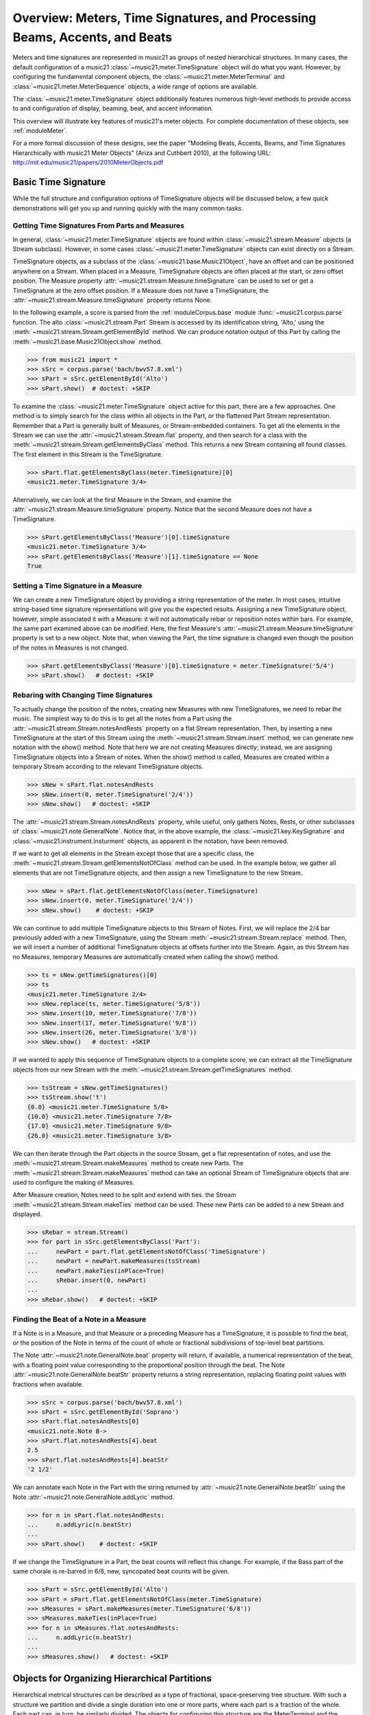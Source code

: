 .. _overviewMeters:


Overview: Meters, Time Signatures, and Processing Beams, Accents, and Beats
===========================================================================

Meters and time signatures are represented in music21 as groups of nested hierarchical structures. In many cases, the default configuration of a music21 :class:`~music21.meter.TimeSignature` object will do what you want. However, by configuring the fundamental component objects, the :class:`~music21.meter.MeterTerminal` and :class:`~music21.meter.MeterSequence` objects, a wide range of options are available.

The :class:`~music21.meter.TimeSignature` object additionally features numerous high-level methods to provide access to and configuration of display, beaming, beat, and accent information.

This overview will illustrate key features of music21's meter objects. For complete documentation of these objects, see :ref:`moduleMeter`. 

For a more formal discussion of these designs, see the paper "Modeling Beats, Accents, Beams, and Time Signatures Hierarchically with music21 Meter Objects" (Ariza and Cuthbert 2010), at the following URL: http://mit.edu/music21/papers/2010MeterObjects.pdf





Basic Time Signature 
-------------------------------------------------------

While the full structure and configuration options of TimeSignature objects will be discussed below, a few quick demonstrations will get you up and running quickly with the many common tasks.


Getting Time Signatures From Parts and Measures
~~~~~~~~~~~~~~~~~~~~~~~~~~~~~~~~~~~~~~~~~~~~~~~~~~~~

In general, :class:`~music21.meter.TimeSignature` objects are found within :class:`~music21.stream.Measure` objects (a Stream subclass). However, in some cases :class:`~music21.meter.TimeSignature` objects can exist directly on a Stream. 

TimeSignature objects, as a subclass of the :class:`~music21.base.Music21Object`, have an offset and can be positioned anywhere on a Stream. When placed in a Measure, TimeSignature objects are often placed at the start, or zero offset position. The Measure property :attr:`~music21.stream.Measure.timeSignature` can be used to set or get a TimeSignature at the zero offset position. If a Measure does not have a TimeSignature, the :attr:`~music21.stream.Measure.timeSignature` property returns None.

In the following example, a score is parsed from the :ref:`moduleCorpus.base` module :func:`~music21.corpus.parse` function. The alto :class:`~music21.stream.Part` Stream is accessed by its identification string, 'Alto,' using the :meth:`~music21.stream.Stream.getElementById` method. We can produce notation output of this Part by calling the :meth:`~music21.base.Music21Object.show` method.

.. bwv57.8.xml 3/4
.. bwv127.5.xml : good eight note runs

>>> from music21 import *
>>> sSrc = corpus.parse('bach/bwv57.8.xml')
>>> sPart = sSrc.getElementById('Alto')
>>> sPart.show()  # doctest: +SKIP


.. image:: images/overviewMeters-09.*
    :width: 600


To examine the :class:`~music21.meter.TimeSignature` object active for this part, there are a few approaches. One method is to simply search for the class within all objects in the Part, or the flattened Part Stream representation. Remember that a Part is generally built of Measures, or Stream-embedded containers. To get all the elements in the Stream we can use the :attr:`~music21.stream.Stream.flat` property, and then search for a class with the :meth:`~music21.stream.Stream.getElementsByClass` method. This returns a new Stream containing all found classes. The first element in this Stream is the TimeSignature. 

>>> sPart.flat.getElementsByClass(meter.TimeSignature)[0]
<music21.meter.TimeSignature 3/4>

Alternatively, we can look at the first Measure in the Stream, and examine the :attr:`~music21.stream.Measure.timeSignature` property. Notice that the second Measure does not have a TimeSignature. 

>>> sPart.getElementsByClass('Measure')[0].timeSignature
<music21.meter.TimeSignature 3/4>
>>> sPart.getElementsByClass('Measure')[1].timeSignature == None
True



Setting a Time Signature in a Measure
~~~~~~~~~~~~~~~~~~~~~~~~~~~~~~~~~~~~~~~~~~~~~~~~~

We can create a new TimeSignature object by providing a string representation of the meter. In most cases, intuitive string-based time signature representations will give you the expected results. Assigning a new TimeSignature object, however, simple associated it with a Measure: it will not automatically rebar or reposition notes within bars. For example, the same part examined above can be modified. Here, the first Measure's :attr:`~music21.stream.Measure.timeSignature` property is set to a new object. Note that, when viewing the Part, the time signature is changed even though the position of the notes in Measures is not changed.

>>> sPart.getElementsByClass('Measure')[0].timeSignature = meter.TimeSignature('5/4')
>>> sPart.show()   # doctest: +SKIP


.. image:: images/overviewMeters-10.*
    :width: 600




Rebaring with Changing Time Signatures 
~~~~~~~~~~~~~~~~~~~~~~~~~~~~~~~~~~~~~~~~~~~~~~~~~

To actually change the position of the notes, creating new Measures with new TimeSignatures, we need to rebar the music. The simplest way to do this is to get all the notes from a Part using the :attr:`~music21.stream.Stream.notesAndRests` property on a flat Stream representation. Then, by inserting a new TimeSignature at the start of this Stream using the :meth:`~music21.stream.Stream.insert` method, we can generate new notation with the show() method. Note that here we are not creating Measures directly; instead, we are assigning TimeSignature objects into a Stream of notes. When the show() method is called, Measures are created within a temporary Stream according to the relevant TimeSignature objects.

>>> sNew = sPart.flat.notesAndRests
>>> sNew.insert(0, meter.TimeSignature('2/4'))
>>> sNew.show()   # doctest: +SKIP

.. image:: images/overviewMeters-11.*
    :width: 600

The :attr:`~music21.stream.Stream.notesAndRests` property, while useful, only gathers Notes, Rests, or other subclasses of :class:`~music21.note.GeneralNote`. Notice that, in the above example, the :class:`~music21.key.KeySignature` and :class:`~music21.instrument.Insturment` objects, as apparent in the notation, have been removed.  

If we want to get all elements in the Stream except those that are a specific class, the :meth:`~music21.stream.Stream.getElementsNotOfClass` method can be used. In the example below, we gather all elements that are not TimeSignature objects, and then assign a new TimeSignature to the new Stream.

>>> sNew = sPart.flat.getElementsNotOfClass(meter.TimeSignature)
>>> sNew.insert(0, meter.TimeSignature('2/4'))
>>> sNew.show()    # doctest: +SKIP

.. image:: images/overviewMeters-16.*
    :width: 600

We can continue to add multiple TimeSignature objects to this Stream of Notes. First, we will replace the 2/4 bar previously added with a new TimeSignature, using the Stream :meth:`~music21.stream.Stream.replace` method. Then, we will insert a number of additional TimeSignature objects at offsets further into the Stream. Again, as this Stream has no Measures, temporary Measures are automatically created when calling the show() method.

>>> ts = sNew.getTimeSignatures()[0]
>>> ts
<music21.meter.TimeSignature 2/4>
>>> sNew.replace(ts, meter.TimeSignature('5/8'))
>>> sNew.insert(10, meter.TimeSignature('7/8'))
>>> sNew.insert(17, meter.TimeSignature('9/8'))
>>> sNew.insert(26, meter.TimeSignature('3/8'))
>>> sNew.show()   # doctest: +SKIP

.. image:: images/overviewMeters-12.*
    :width: 600

If we wanted to apply this sequence of TimeSignature objects to a complete score, we can extract all the TimeSignature objects from our new Stream with the :meth:`~music21.stream.Stream.getTimeSignatures` method.

>>> tsStream = sNew.getTimeSignatures()
>>> tsStream.show('t')
{0.0} <music21.meter.TimeSignature 5/8>
{10.0} <music21.meter.TimeSignature 7/8>
{17.0} <music21.meter.TimeSignature 9/8>
{26.0} <music21.meter.TimeSignature 3/8>

We can then iterate through the Part objects in the source Stream, get a flat representation of notes, and use the :meth:`~music21.stream.Stream.makeMeasures` method to create new Parts. The :meth:`~music21.stream.Stream.makeMeasures` method can take an optional Stream of TimeSignature objects that are used to configure the making of Measures. 

After Measure creation, Notes need to be split and extend with ties. the Stream :meth:`~music21.stream.Stream.makeTies` method can be used. These new Parts can be added to a new Stream and displayed. 

>>> sRebar = stream.Stream()
>>> for part in sSrc.getElementsByClass('Part'):
...     newPart = part.flat.getElementsNotOfClass('TimeSignature')
...     newPart = newPart.makeMeasures(tsStream)
...     newPart.makeTies(inPlace=True)
...     sRebar.insert(0, newPart)
... 
>>> sRebar.show()   # doctest: +SKIP

.. image:: images/overviewMeters-13.*
    :width: 600


Finding the Beat of a Note in a Measure
~~~~~~~~~~~~~~~~~~~~~~~~~~~~~~~~~~~~~~~~~~~~~~~

If a Note is in a Measure, and that Measure or a preceding Measure has a TimeSignature, it is possible to find the beat, or the position of the Note in terms of the count of whole or fractional subdivisions of top-level beat partitions.

The Note :attr:`~music21.note.GeneralNote.beat` property will return, if available, a numerical representation of the beat, with a floating point value corresponding to the proportional position through the beat. The Note :attr:`~music21.note.GeneralNote.beatStr` property returns a string representation, replacing floating point values with fractions when available. 

>>> sSrc = corpus.parse('bach/bwv57.8.xml')
>>> sPart = sSrc.getElementById('Soprano')
>>> sPart.flat.notesAndRests[0]
<music21.note.Note B->
>>> sPart.flat.notesAndRests[4].beat
2.5
>>> sPart.flat.notesAndRests[4].beatStr
'2 1/2'

We can annotate each Note in the Part with the string returned by :attr:`~music21.note.GeneralNote.beatStr` using the Note :attr:`~music21.note.GeneralNote.addLyric` method. 

>>> for n in sPart.flat.notesAndRests:
...     n.addLyric(n.beatStr)
... 
>>> sPart.show()    # doctest: +SKIP

.. image:: images/overviewMeters-14.*
    :width: 600

If we change the TimeSignature in a Part, the beat counts will reflect this change. For example, if the Bass part of the same chorale is re-barred in 6/8, new, syncopated beat counts will be given.

>>> sPart = sSrc.getElementById('Alto')
>>> sPart = sPart.flat.getElementsNotOfClass(meter.TimeSignature)
>>> sMeasures = sPart.makeMeasures(meter.TimeSignature('6/8'))
>>> sMeasures.makeTies(inPlace=True)
>>> for n in sMeasures.flat.notesAndRests:
...     n.addLyric(n.beatStr)
... 
>>> sMeasures.show()   # doctest: +SKIP

.. image:: images/overviewMeters-15.*
    :width: 600


Objects for Organizing Hierarchical Partitions
-----------------------------------------------

Hierarchical metrical structures can be described as a type of fractional, space-preserving tree structure. With such a structure we partition and divide a single duration into one or more parts, where each part is a fraction of the whole. Each part can, in turn, be similarly divided. The objects for configuring this structure are the MeterTerminal and the MeterSequence objects.

MeterTerminal and the MeterSequence objects are for advanced configuration. For basic data access about common meters, see the discussion of TimeSignature, below. 


Creating and Editing MeterTerminal Objects
~~~~~~~~~~~~~~~~~~~~~~~~~~~~~~~~~~~~~~~~~~~

A MeterTerminal is a node of the metrical tree structure, defined as a duration expressed as a fraction of a whole note. Thus, 1/4 is 1 quarter length (QL) duration; 3/8 is 1.5 QL; 3/16 is 0.75 QL. For this model, denominators are limited to *n* = 2 :superscript:`x`, for *x* between 1 and 7 (e.g. 1/1 to 1/128).

MeterTerminals can additionally store a weight, or a numerical value that can be interpreted in a variety of different ways.

The following examples in the Python interpreter demonstrate creating a MeterTerminal and accessing the :attr:`~music21.meter.MeterTerminal.numerator` and :attr:`~music21.meter.MeterTerminal.denominator` attributes. The  :attr:`~music21.meter.MeterTerminal.duration` attribute stores a :class:`~music21.duration.Duration` object.

>>> from music21 import meter
>>> mt = meter.MeterTerminal('3/4')
>>> mt
<MeterTerminal 3/4>
>>> mt.numerator, mt.denominator
(3, 4)
>>> mt.duration.quarterLength
3.0

A MeterTerminal can be broken into an ordered sequence of MeterTerminal objects that sum to the same duration. This new object, to be discussed below, is the MeterSequence. A MeterTerminal can be broken into these duration-preserving components with the :meth:`~music21.meter.MeterTerminal.subdivide` method. An argument for subdivision can be given as a desired number of equal-valued components, a list of numerators assuming equal-denominators, or a list of string fraction representations. 

>>> mt.subdivide(3)
<MeterSequence {1/4+1/4+1/4}>
>>> mt.subdivide([3,3]) 
<MeterSequence {3/8+3/8}>
>>> mt.subdivide(['1/4','4/8'])  
<MeterSequence {1/4+4/8}>



Creating and Editing MeterSequence Objects
~~~~~~~~~~~~~~~~~~~~~~~~~~~~~~~~~~~~~~~~~~~

A MeterSequence object is a sub-class of a MeterTerminal. Like a MeterTerminal, a MeterSequence has a :attr:`~music21.meter.MeterSequence.numerator`, a :attr:`~music21.meter.MeterSequence.denominator`, and a :attr:`~music21.meter.MeterSequence.duration` attribute. A MeterSequence, however, can be a hierarchical tree or sub-tree, containing an ordered sequence of MeterTerminal and/or MeterSequence objects.

The ordered collection of MeterTerminal and/or MeterSequence objects can be accessed like Python lists. MeterSequence objects, like MeterTerminal objects, store a weight that by default is the sum of constituent weights. 

The :meth:`~music21.meter.MeterSequence.partition` and :meth:`~music21.meter.MeterTerminal.subdivide` methods can be used to configure the nested hierarchical structure. 

The :meth:`~music21.meter.MeterSequence.partition` method replaces existing MeterTerminal or MeterSequence objects in place with a new arrangement, specified as a desired number of equal-valued components, a list of numerators assuming equal-denominators, or a list of string fraction representations. 

The :meth:`~music21.meter.MeterTerminal.subdivide` method returns a new MeterSequence (leaving the source MeterSequence unchanged) with an arrangement of MeterTerminals as specified by an argument in the same form as for the :meth:`~music21.meter.MeterSequence.partition` method.

Note that MeterTerminal objects cannot be partitioned in place. A common way to convert a MeterTerminal into a MeterSequence is to reassign the returned MeterSequence from the :meth:`~music21.meter.MeterTerminal.subdivide` method to the position occupied by the MeterTerminal.

The following example creates and partitions a MeterSequence by re-assigning subdivisions to MeterTerminal objects. The use of Python list-like index access is also demonstrated. 


>>> ms = meter.MeterSequence('3/4')
>>> ms
<MeterSequence {3/4}>
>>> ms.partition([3,3]) 
>>> ms
<MeterSequence {3/8+3/8}>
>>> ms[0] 
<MeterTerminal 3/8>
>>> ms[0] = ms[0].subdivide([3,3]) 
>>> ms[0]
<MeterSequence {3/16+3/16}>
>>> ms
<MeterSequence {{3/16+3/16}+3/8}>
>>> ms[1] = ms[1].subdivide([1,1,1]) 
>>> ms[1][0]
<MeterTerminal 1/8>
>>> ms[1]
<MeterSequence {1/8+1/8+1/8}>
>>> ms
<MeterSequence {{3/16+3/16}+{1/8+1/8+1/8}}>


The resulting structure can be graphically displayed with the following diagram:


.. image:: images/overviewMeters-02.*
    :width: 300


Numerous MeterSequence attributes provide convenient ways to access information about, or new objects from, the nested tree structure. The :attr:`~music21.meter.MeterSequence.depth` attribute returns the depth count at any node within the tree structure; the :attr:`~music21.meter.MeterSequence.flat` property returns a new, flat MeterSequence constructed from all the lowest-level MeterTerminal objects (all leaf nodes). 


>>> ms.depth
2
>>> ms[0].depth
1
>>> ms.flat
<MeterSequence {3/16+3/16+1/8+1/8+1/8}>


Numerous methods provide ways to access levels (slices) of the hierarchical structure, or all nodes found at a desired hierarchical level. As all components preserve the duration of their container, all levels have the same total duration. The :meth:`~music21.meter.MeterSequence.getLevel` method returns, for a given depth, a new, flat MeterSequence. The :meth:`~music21.meter.MeterSequence.getLevelSpan` method returns, for a given depth, the time span of each node as a list of start and end values. 


>>> ms.getLevel(0)
<MeterSequence {3/8+3/8}>
>>> ms.getLevel(1)
<MeterSequence {3/16+3/16+1/8+1/8+1/8}>
>>> ms.getLevelSpan(1)
[(0.0, 0.75), (0.75, 1.5), (1.5, 2.0), (2.0, 2.5), (2.5, 3.0)]
>>> ms[1].getLevelSpan(1)
[(0.0, 0.5), (0.5, 1.0), (1.0, 1.5)]


Finally, numerous methods provide ways to find and access the 
relevant nodes (the MeterTerminal or MeterSequence objects) active 
given a quarter length position into the tree structure. 
The :meth:`~music21.meter.MeterSequence.offsetToIndex` method returns, 
for a given QL, the index of the active node. 
The :meth:`~music21.meter.MeterSequence.offsetToSpan` method returns, 
for a given QL, the span of the active node. 
The :meth:`~music21.meter.MeterSequence.offsetToDepth` method returns, 
for a given QL, the maximum depth at this position. 


>>> ms.offsetToIndex(2.5)
1
>>> ms.offsetToSpan(2.5)
(1.5, 3.0)
>>> ms.offsetToDepth(.5)
2
>>> ms[0].offsetToDepth(.5)
1
>>> ms.getLevel(1).offsetToSpan(.5)
(0, 0.75)






Advanced Time Signature Configuration
---------------------------------------------

The music21 :class:`~music21.meter.TimeSignature` object contains four parallel MeterSequence objects, each assigned to the attributes :attr:`~music21.meter.TimeSignature.displaySequence`, :attr:`~music21.meter.TimeSignature.beatSequence`, :attr:`~music21.meter.TimeSignature.beamSequence`, :attr:`~music21.meter.TimeSignature.accentSequence`. The following displays a graphical realization of these four MeterSequence objects. 


.. image:: images/overviewMeters-01.*
    :width: 400

The TimeSignature provides a model of all common hierarchical structures contained within a bar. Common meters are initialized with expected defaults; however, full MeterSequence customization is available.






Configuring Display
-------------------------------------

The TimeSignature :attr:`~music21.meter.TimeSignature.displaySequence` MeterSequence employs the highest-level partitions to configure the displayed time signature symbol. If more than one partition is given, those partitions will be interpreted as additive meter components. If partitions have a common denominator, a summed numerator (over a single denominator) can be displayed by setting the TimeSignature :attr:`~music21.meter.TimeSignature.summedNumerator` attribute to True. Lower-level subdivisions of the TimeSignature MeterSequence are not employed.

Note that a new MeterSequence instance can be assigned to the :attr:`~music21.meter.TimeSignature.displaySequence` attribute with a duration and/or partitioning completely independent from the :attr:`~music21.meter.TimeSignature.beatSequence`, :attr:`~music21.meter.TimeSignature.beamSequence`, and :attr:`~music21.meter.TimeSignature.accentSequence` MeterSequences.

The following example demonstrates setting the display MeterSequence for a TimeSignature.


>>> ts1 = meter.TimeSignature('5/8') # assumes two partitions
>>> ts1.displaySequence.partition(['3/16','1/8','5/16'])
>>> ts2 = meter.TimeSignature('5/8') # assumes two partitions
>>> ts2.displaySequence.partition(['2/8', '3/8'])
>>> ts2.summedNumerator = True
>>> s = stream.Stream()
>>> for ts in [ts1, ts2]:
...     m = stream.Measure()
...     m.timeSignature = ts
...     n = note.Note('b')
...     n.quarterLength = 0.5
...     m.repeatAppend(n, 5)
...     s.append(m)
...
>>> s.show()   # doctest: +SKIP


.. image:: images/overviewMeters-08.*
    :width: 400




Configuring Beam
-------------------------------------

The TimeSignature :attr:`~music21.meter.TimeSignature.beamSequence` MeterSequence employs the complete hierarchical structure to configure the single or multi-level beaming of a bar. The outer-most partitions can specify one or more top-level partitions. Lower-level partitions subdivide beam-groups, providing the appropriate beam-breaks when sufficiently small durations are employed. 

The :attr:`~music21.meter.TimeSignature.beamSequence` MeterSequence is generally used to create and configure :class:`~music21.note.Beams` objects stored in :class:`~music21.note.Note` objects. The TimeSignature :meth:`~music21.meter.TimeSignature.getBeams` method, given a list of :class:`~music21.duration.Duration` objects, returns a list of :class:`~music21.note.Beams` objects based on the TimeSignature  :attr:`~music21.meter.TimeSignature.beamSequence` MeterSequence.

Many users may find the Stream :meth:`~music21.stream.Stream.makeBeams` method the most convenient way to apply beams to a Measure or Stream of Note objects. This method returns a new Stream with created and configured Beams. 

The following example beams a bar of 3/4 in four different ways. The diversity and complexity of beaming is offered here to illustrate the flexibility of this model.


>>> ts1 = meter.TimeSignature('3/4') 
>>> ts1.beamSequence.partition(1)
>>> ts1.beamSequence[0] = ts1.beamSequence[0].subdivide(['3/8', '5/32', '4/32', '3/32'])
>>> ts2 = meter.TimeSignature('3/4') 
>>> ts2.beamSequence.partition(3)
>>> ts3 = meter.TimeSignature('3/4') 
>>> ts3.beamSequence.partition(3)
>>>
>>> for i in range(len(ts3.beamSequence)):
...     ts3.beamSequence[i] = ts3.beamSequence[i].subdivide(2)
... 
>>> ts4 = meter.TimeSignature('3/4') 
>>> ts4.beamSequence.partition(['3/8', '3/8'])
>>> for i in range(len(ts4.beamSequence)):
...     ts4.beamSequence[i] = ts4.beamSequence[i].subdivide(['6/32', '6/32'])
...     for j in range(len(ts4.beamSequence[i])):
...         ts4.beamSequence[i][j] = ts4.beamSequence[i][j].subdivide(2)
... 
>>> s = stream.Stream()
>>> for ts in [ts1, ts2, ts3, ts4]:
...     m = stream.Measure()
...     m.timeSignature = ts
...     n = note.Note('b')
...     n.quarterLength = 0.125
...     m.repeatAppend(n, 24)
...     s.append(m.makeBeams())
... 
>>> s.show()   # doctest: +SKIP


.. image:: images/overviewMeters-04.*
    :width: 400


The following is a fractional grid representation of the four beam partitions created. 

.. image:: images/overviewMeters-03.*
    :width: 300




Configuring Beat
-------------------------------------

The TimeSignature :attr:`~music21.meter.TimeSignature.beatSequence` MeterSequence employs the hierarchical structure to define the beats and beat divisions of a bar. The outer-most partitions can specify one ore more top level beats. Inner partitions can specify the beat division partitions. For most common meters, beats and beat divisions are pre-configured by default.

In the following example, a simple and a compound meter is created, and the default beat partitions are examined. The :meth:`~music21.meter.MeterSequence.getLevel` method can be used to show the beat and background beat partitions. The timeSignature :attr:`~music21.meter.TimeSignature.beatDuration`,  :attr:`~music21.meter.TimeSignature.beat`, and :attr:`~music21.meter.TimeSignature.beatCountName` properties can be used to return commonly needed beat information. The TimeSignature :attr:`~music21.meter.TimeSignature.beatDivisionCount`, and :attr:`~music21.meter.TimeSignature.beatDivisionCountName` properties can be used to return commonly needed beat division information. These descriptors can be combined to return a string representation of the TimeSignature classification with :attr:`~music21.meter.TimeSignature.classification` property.

>>> ts = meter.TimeSignature('3/4')
>>> ts.beatSequence.getLevel(0)
<MeterSequence {1/4+1/4+1/4}>
>>> ts.beatSequence.getLevel(1)
<MeterSequence {1/8+1/8+1/8+1/8+1/8+1/8}>
>>> ts.beatDuration
<music21.duration.Duration 1.0>
>>> ts.beatCount
3
>>> ts.beatCountName
'Triple'
>>> ts.beatDivisionCount
2
>>> ts.beatDivisionCountName
'Simple'
>>> ts.classification
'Simple Triple'

>>> ts = meter.TimeSignature('12/16')
>>> ts.beatSequence.getLevel(0)
<MeterSequence {3/16+3/16+3/16+3/16}>
>>> ts.beatSequence.getLevel(1)
<MeterSequence {1/16+1/16+1/16+1/16+1/16+1/16+1/16+1/16+1/16+1/16+1/16+1/16}>
>>> ts.beatDuration
<music21.duration.Duration 0.75>
>>> ts.beatCount
4
>>> ts.beatCountName
'Quadruple'
>>> ts.beatDivisionCount
3
>>> ts.beatDivisionCountName
'Compound'
>>> ts.classification
'Compound Quadruple'



Annotating Found Notes with Beat Count
~~~~~~~~~~~~~~~~~~~~~~~~~~~~~~~~~~~~~~~~~~

The :meth:`~music21.meter.TimeSignature.getBeat` method returns the currently active beat given a quarter length position into the TimeSignature.

In the following example, all leading tones, or C#s, are collected into a new Stream and displayed with annotations for part, measure, and beat.


>>> from music21 import corpus, meter, stream
    
>>> score = corpus.parse('bach/bwv366.xml') 
>>> ts = score.flat.getElementsByClass('TimeSignature')[0]
>>> ts.beatSequence.partition(3)
>>> 
>>> found = stream.Stream()
>>> offsetQL = 0
>>> for part in score.parts:
...     found.insert(offsetQL, part.flat.getElementsByClass('Clef')[0])
...     for i in range(len(part.getElementsByClass('Measure'))):
...         m = part.getElementsByClass('Measure')[i]
...         for n in m.notesAndRests:
...             if n.name == 'C#': 
...                 n.addLyric('%s, m. %s' % (part.id[0], m.number))
...                 n.addLyric('beat %s' % ts.getBeat(n.offset))
...                 found.insert(offsetQL, n)
...                 offsetQL += 4
... 
>>> found.show('musicxml')   # doctest: +SKIP

.. image:: images/overviewMeters-06.*
    :width: 400




Using Beat Depth to Provide Metrical Analysis
~~~~~~~~~~~~~~~~~~~~~~~~~~~~~~~~~~~~~~~~~~~~~~

Another application of the :attr:`~music21.meter.TimeSignature.beatSequence` MeterSequence is to define the hierarchical depth active for a given note found within the TimeSignature. 

The :meth:`~music21.meter.TimeSignature.getBeatDepth` method, when set with the optional parameter `aligh` to "quantize", shows the number of hierarchical levels that start at or before that point. This value is described by Lerdahl and Jackendoff as metrical analysis.

In the following example, :attr:`~music21.meter.TimeSignature.beatSequence` MeterSequence is partitioned first into one subdivision, and then each subsequent subdivision into two, down to four layers of partitioning. 

The number of hierarchical levels, found with the :meth:`~music21.meter.TimeSignature.getBeatDepth` method, is appended to each note with the :meth:`~music21.note.Note.addLyric` method.


>>> from music21 import corpus, meter 
>>> score = corpus.parse('bach/bwv281.xml') 
>>> partBass = score.getElementById('Bass')
>>> ts = partBass.flat.getElementsByClass('TimeSignature')[0]
>>> ts.beatSequence.partition(1)
>>> for h in range(len(ts.beatSequence)):
...     ts.beatSequence[h] = ts.beatSequence[h].subdivide(2)
...     for i in range(len(ts.beatSequence[h])):
...         ts.beatSequence[h][i] = ts.beatSequence[h][i].subdivide(2)
...         for j in range(len(ts.beatSequence[h][i])):
...             ts.beatSequence[h][i][j] = ts.beatSequence[h][i][j].subdivide(2)
... 
>>> for m in partBass.getElementsByClass('Measure'):
...     for n in m.notesAndRests:
...         for i in range(ts.getBeatDepth(n.offset)):
...             n.addLyric('*')
... 
>>> partBass.getElementsByClass('Measure')[0:7].show()  # doctest: +SKIP


.. image:: images/overviewMeters-07.*
    :width: 400


Alternatively, this type of annotation can be applied to a Stream using the :func:`~music21.analysis.metrical.labelBeatDepth` function.







Configuring Accent
-------------------------------------

The TimeSignature :attr:`~music21.meter.TimeSignature.accentSequence` MeterSequence defines one or more levels of hierarchical accent levels, where quantitative accent value is encoded in MeterTerminal or MeterSequence with a number assigned to the :attr:`~music21.meter.MeterTerminal.weight` attribute.



Applying Articulations Based on Accent
~~~~~~~~~~~~~~~~~~~~~~~~~~~~~~~~~~~~~~~~~

The :meth:`~music21.meter.TimeSignature.getAccentWeight` method returns the currently active accent weight given a quarter length position into the TimeSignature. Combined with the :meth:`~music21.meter.TimeSignature.getBeatProgress` method, Notes that start on particular beat can be isolated and examined. 

The following example extracts the Bass line of a Bach chorale in 3/4 and, after repartitioning the beat and accent attributes, applies accents to reflect a meter of 6/8.


>>> from music21 import corpus, meter, articulations 
>>> score = corpus.parse('bach/bwv366.xml')
>>> partBass = score.getElementById('Bass')
>>> ts = partBass.flat.getElementsByClass(meter.TimeSignature)[0]
>>> ts.beatSequence.partition(['3/8', '3/8'])
>>> ts.accentSequence.partition(['3/8', '3/8'])
>>> ts.setAccentWeight([1, .5])
>>> for m in partBass.getElementsByClass('Measure'):
...     lastBeat = None
...     for n in m.notesAndRests:
...         beat, progress = ts.getBeatProgress(n.offset)
...         if beat != lastBeat and progress == 0:
...             if n.tie != None and n.tie.type == 'stop':
...                 continue
...             if ts.getAccentWeight(n.offset) == 1:
...                 mark = articulations.StrongAccent()
...             elif ts.getAccentWeight(n.offset) == .5:
...                 mark = articulations.Accent()
...             n.articulations.append(mark)
...             lastBeat = beat
...         m = m.sorted
... 
>>> partBass.getElementsByClass('Measure')[0:8].show() # doctest: +SKIP


.. image:: images/overviewMeters-05.*
    :width: 400
